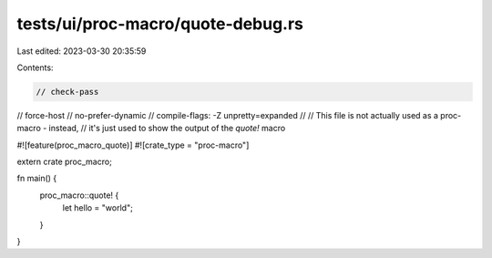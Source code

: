 tests/ui/proc-macro/quote-debug.rs
==================================

Last edited: 2023-03-30 20:35:59

Contents:

.. code-block:: rs

    // check-pass
// force-host
// no-prefer-dynamic
// compile-flags: -Z unpretty=expanded
//
// This file is not actually used as a proc-macro - instead,
// it's just used to show the output of the `quote!` macro

#![feature(proc_macro_quote)]
#![crate_type = "proc-macro"]

extern crate proc_macro;

fn main() {
    proc_macro::quote! {
        let hello = "world";
    }
}


